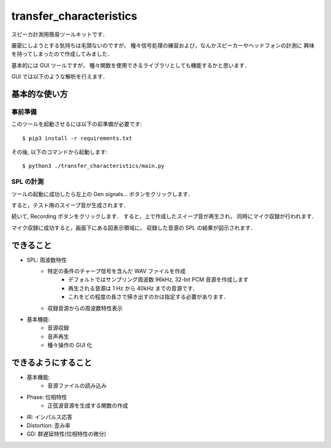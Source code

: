 =======================================
transfer_characteristics
=======================================

スピーカ計測用簡易ツールキットです．

厳密にしようとする気持ちは毛頭ないのですが，
種々信号処理の練習および，なんかスピーカーやヘッドフォンの計測に
興味を持ってしまったので作成してみました．

基本的には GUI ツールですが，
種々関数を使用できるライブラリとしても機能するかと思います．

GUI では以下のような解析を行えます．

.. image:: https://raw.githubusercontent.com/qh73xe/transfer_characteristics/master/figs/HD650.png
   :scale: 40%
   :align: left


基本的な使い方
=======================================

事前準備
~~~~~~~~~~~~~~~~~~~~~~~~~~~

このツールを起動させるには以下の前準備が必要です::

   $ pip3 install -r requirements.txt

その後, 以下のコマンドから起動します::

   $ python3 ./transfer_characteristics/main.py

SPL の計測
~~~~~~~~~~~~~~~~~~~~~~~~~~~

ツールの起動に成功したら左上の Gen signals... ボタンをクリックします．

すると，テスト用のスイープ音が生成されます．

続いて, Recording ボタンをクリックします．
すると，上で作成したスイープ音が再生され，
同時にマイク収録が行われます．

マイク収録に成功すると，画面下にある図表示領域に，
収録した音源の SPL の結果が図示されます．

できること
=======================================

- SPL: 周波数特性
   - 特定の条件のチャープ信号を含んだ WAV ファイルを作成
      - デフォルトではサンプリング周波数 96kHz, 32-bit PCM 音源を作成します
      - 再生される音源は 1 Hz から 40kHz までの音源です．
      - これをどの程度の長さで掃き出すのかは指定する必要があります．
   - 収録音源からの周波数特性表示
- 基本機能:
   - 音源収録
   - 音声再生
   - 種々操作の GUI 化

できるようにすること
=======================================

- 基本機能:
   - 音源ファイルの読み込み

- Phase: 位相特性
   - 正弦波音源を生成する関数の作成
- IR: インパルス応答
- Distortion: 歪み率
- GD: 群遅延特性(位相特性の微分)
